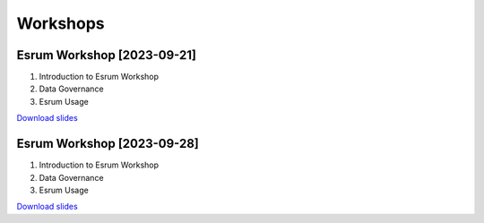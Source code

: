 .. _p_communications_workshop:

###########
 Workshops
###########

*****************************
 Esrum Workshop [2023-09-21]
*****************************

#. Introduction to Esrum Workshop
#. Data Governance
#. Esrum Usage

`Download slides
<https://github.com/cbmr-data/cbmr-data.github.io/releases/download/20230921_workshop_1/2023-09-21.Esrum.Workshop.pdf>`__

*****************************
 Esrum Workshop [2023-09-28]
*****************************

#. Introduction to Esrum Workshop
#. Data Governance
#. Esrum Usage

`Download slides
<https://github.com/cbmr-data/cbmr-data.github.io/releases/download/20230921_workshop_1/2023-09-28.Esrum.Workshop.pdf>`__
